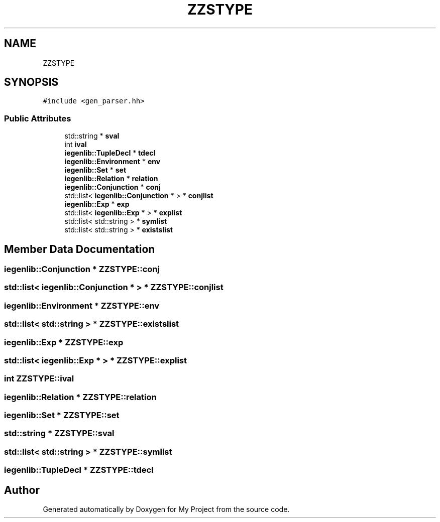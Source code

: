 .TH "ZZSTYPE" 3 "Sun Jul 12 2020" "My Project" \" -*- nroff -*-
.ad l
.nh
.SH NAME
ZZSTYPE
.SH SYNOPSIS
.br
.PP
.PP
\fC#include <gen_parser\&.hh>\fP
.SS "Public Attributes"

.in +1c
.ti -1c
.RI "std::string * \fBsval\fP"
.br
.ti -1c
.RI "int \fBival\fP"
.br
.ti -1c
.RI "\fBiegenlib::TupleDecl\fP * \fBtdecl\fP"
.br
.ti -1c
.RI "\fBiegenlib::Environment\fP * \fBenv\fP"
.br
.ti -1c
.RI "\fBiegenlib::Set\fP * \fBset\fP"
.br
.ti -1c
.RI "\fBiegenlib::Relation\fP * \fBrelation\fP"
.br
.ti -1c
.RI "\fBiegenlib::Conjunction\fP * \fBconj\fP"
.br
.ti -1c
.RI "std::list< \fBiegenlib::Conjunction\fP * > * \fBconjlist\fP"
.br
.ti -1c
.RI "\fBiegenlib::Exp\fP * \fBexp\fP"
.br
.ti -1c
.RI "std::list< \fBiegenlib::Exp\fP * > * \fBexplist\fP"
.br
.ti -1c
.RI "std::list< std::string > * \fBsymlist\fP"
.br
.ti -1c
.RI "std::list< std::string > * \fBexistslist\fP"
.br
.in -1c
.SH "Member Data Documentation"
.PP 
.SS "\fBiegenlib::Conjunction\fP * ZZSTYPE::conj"

.SS "std::list< \fBiegenlib::Conjunction\fP * > * ZZSTYPE::conjlist"

.SS "\fBiegenlib::Environment\fP * ZZSTYPE::env"

.SS "std::list< std::string > * ZZSTYPE::existslist"

.SS "\fBiegenlib::Exp\fP * ZZSTYPE::exp"

.SS "std::list< \fBiegenlib::Exp\fP * > * ZZSTYPE::explist"

.SS "int ZZSTYPE::ival"

.SS "\fBiegenlib::Relation\fP * ZZSTYPE::relation"

.SS "\fBiegenlib::Set\fP * ZZSTYPE::set"

.SS "std::string * ZZSTYPE::sval"

.SS "std::list< std::string > * ZZSTYPE::symlist"

.SS "\fBiegenlib::TupleDecl\fP * ZZSTYPE::tdecl"


.SH "Author"
.PP 
Generated automatically by Doxygen for My Project from the source code\&.
